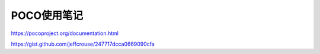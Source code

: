 POCO使用笔记
===============

https://pocoproject.org/documentation.html

https://gist.github.com/jeffcrouse/247717dcca0669090cfa